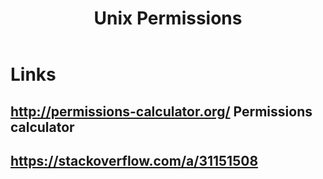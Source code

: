 #+TITLE: Unix Permissions


* Links
** [[http://permissions-calculator.org/]] Permissions calculator
** [[https://stackoverflow.com/a/31151508]]

